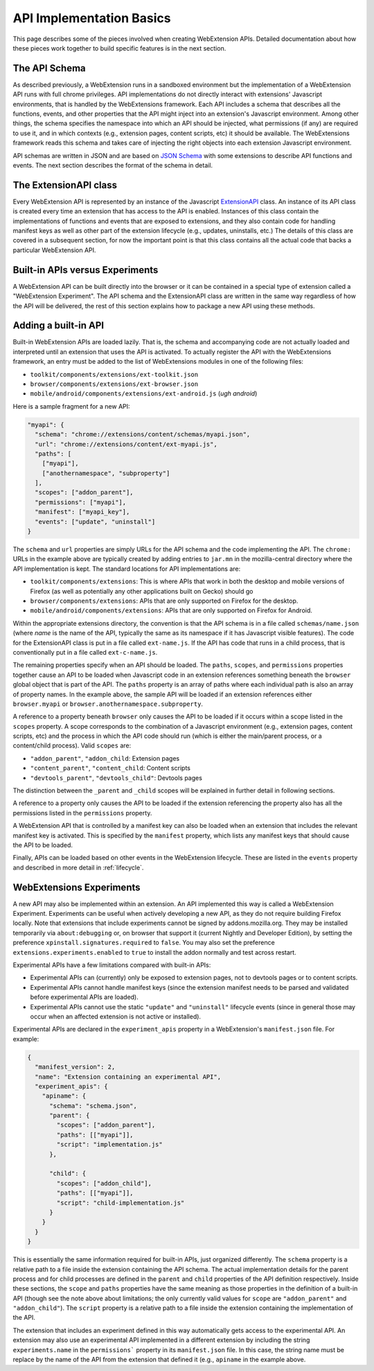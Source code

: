 .. _basics:

API Implementation Basics
=========================
This page describes some of the pieces involved when creating
WebExtension APIs.  Detailed documentation about how these pieces work
together to build specific features is in the next section.

The API Schema
--------------
As described previously, a WebExtension runs in a sandboxed environment
but the implementation of a WebExtension API runs with full chrome
privileges.  API implementations do not directly interact with
extensions' Javascript environments, that is handled by the WebExtensions
framework.  Each API includes a schema that describes all the functions,
events, and other properties that the API might inject into an
extension's Javascript environment.  
Among other things, the schema specifies the namespace into which
an API should be injected, what permissions (if any) are required to
use it, and in which contexts (e.g., extension pages, content scripts, etc)
it should be available.  The WebExtensions framework reads this schema
and takes care of injecting the right objects into each extension
Javascript environment.

API schemas are written in JSON and are based on
`JSON Schema <http://json-schema.org/>`_ with some extensions to describe
API functions and events.
The next section describes the format of the schema in detail.

The ExtensionAPI class
----------------------
Every WebExtension API is represented by an instance of the Javascript
`ExtensionAPI <reference.html#extensionapi-class>`_ class.
An instance of its API class is created every time an extension that has
access to the API is enabled.  Instances of this class contain the
implementations of functions and events that are exposed to extensions,
and they also contain code for handling manifest keys as well as other
part of the extension lifecycle (e.g., updates, uninstalls, etc.)
The details of this class are covered in a subsequent section, for now the
important point is that this class contains all the actual code that
backs a particular WebExtension API.

Built-in APIs versus Experiments
--------------------------------
A WebExtension API can be built directly into the browser or it can be
contained in a special type of extension called a "WebExtension Experiment".
The API schema and the ExtensionAPI class are written in the same way
regardless of how the API will be delivered, the rest of this section
explains how to package a new API using these methods.

Adding a built-in API
---------------------
Built-in WebExtension APIs are loaded lazily.  That is, the schema and
accompanying code are not actually loaded and interpreted until an
extension that uses the API is activated.
To actually register the API with the WebExtensions framework, an entry
must be added to the list of WebExtensions modules in one of the following
files:

- ``toolkit/components/extensions/ext-toolkit.json``
- ``browser/components/extensions/ext-browser.json``
- ``mobile/android/components/extensions/ext-android.js``
  (*ugh android*)

Here is a sample fragment for a new API:

.. code-block:: js

    "myapi": {
      "schema": "chrome://extensions/content/schemas/myapi.json",
      "url": "chrome://extensions/content/ext-myapi.js",
      "paths": [
        ["myapi"],
        ["anothernamespace", "subproperty"]
      ],
      "scopes": ["addon_parent"],
      "permissions": ["myapi"],
      "manifest": ["myapi_key"],
      "events": ["update", "uninstall"]
    }

The ``schema`` and ``url`` properties are simply URLs for the API schema
and the code implementing the API.  The ``chrome:`` URLs in the example above
are typically created by adding entries to ``jar.mn`` in the mozilla-central
directory where the API implementation is kept.  The standard locations for
API implementations are:

- ``toolkit/components/extensions``: This is where APIs that work in both
  the desktop and mobile versions of Firefox (as well as potentially any
  other applications built on Gecko) should go
- ``browser/components/extensions``: APIs that are only supported on
  Firefox for the desktop.
- ``mobile/android/components/extensions``: APIs that are only supported
  on Firefox for Android.

Within the appropriate extensions directory, the convention is that the
API schema is in a file called ``schemas/name.json`` (where *name* is
the name of the API, typically the same as its namespace if it has
Javascript visible features).  The code for the ExtensionAPI class is put
in a file called ``ext-name.js``.  If the API has code that runs in a
child process, that is conventionally put in a file called ``ext-c-name.js``.

The remaining properties specify when an API should be loaded.
The ``paths``, ``scopes``, and ``permissions`` properties together
cause an API to be loaded when Javascript code in an extension references
something beneath the ``browser`` global object that is part of the API.
The ``paths`` property is an array of paths where each individual path is
also an array of property names.  In the example above, the sample API will
be loaded if an extension references either ``browser.myapi`` or
``browser.anothernamespace.subproperty``.

A reference to a property beneath ``browser`` only causes the API to be
loaded if it occurs within a scope listed in the ``scopes`` property.
A scope corresponds to the combination of a Javascript environment
(e.g., extension pages, content scripts, etc) and the process in which the
API code should run (which is either the main/parent process, or a
content/child process).
Valid ``scopes`` are:

- ``"addon_parent"``, ``"addon_child``: Extension pages

- ``"content_parent"``, ``"content_child``: Content scripts

- ``"devtools_parent"``, ``"devtools_child"``: Devtools pages

The distinction between the ``_parent`` and ``_child`` scopes will be
explained in further detail in following sections.

A reference to a property only causes the API to be loaded if the
extension referencing the property also has all the permissions listed
in the ``permissions`` property.

A WebExtension API that is controlled by a manifest key can also be loaded
when an extension that includes the relevant manifest key is activated.
This is specified by the ``manifest`` property, which lists any manifest keys
that should cause the API to be loaded.

Finally, APIs can be loaded based on other events in the WebExtension
lifecycle.  These are listed in the ``events`` property and described in
more detail in :ref:`lifecycle`.

WebExtensions Experiments
-------------------------
A new API may also be implemented within an extension. An API implemented
this way is called a WebExtension Experiment.  Experiments can be useful
when actively developing a new API, as they do not require building
Firefox locally. Note that extensions that include experiments cannot be
signed by addons.mozilla.org.  They may be installed temporarily via
``about:debugging`` or, on browser that support it (current Nightly and
Developer Edition), by setting the preference
``xpinstall.signatures.required`` to ``false``.  You may also set the
preference ``extensions.experiments.enabled`` to ``true`` to install the
addon normally and test across restart.

Experimental APIs have a few limitations compared with built-in APIs:

- Experimental APIs can (currently) only be exposed to extension pages,
  not to devtools pages or to content scripts.
- Experimental APIs cannot handle manifest keys (since the extension manifest
  needs to be parsed and validated before experimental APIs are loaded).
- Experimental APIs cannot use the static ``"update"`` and ``"uninstall"``
  lifecycle events (since in general those may occur when an affected
  extension is not active or installed).

Experimental APIs are declared in the ``experiment_apis`` property in a
WebExtension's ``manifest.json`` file.  For example:

.. code-block:: js

  {
    "manifest_version": 2,
    "name": "Extension containing an experimental API",
    "experiment_apis": {
      "apiname": {
        "schema": "schema.json",
        "parent": {
          "scopes": ["addon_parent"],
          "paths": [["myapi"]],
          "script": "implementation.js"
        },

        "child": {
          "scopes": ["addon_child"],
          "paths": [["myapi"]],
          "script": "child-implementation.js"
        }
      }
    }
  }

This is essentially the same information required for built-in APIs,
just organized differently.  The ``schema`` property is a relative path
to a file inside the extension containing the API schema.  The actual
implementation details for the parent process and for child processes
are defined in the ``parent`` and ``child`` properties of the API
definition respectively.  Inside these sections, the ``scope`` and ``paths``
properties have the same meaning as those properties in the definition
of a built-in API (though see the note above about limitations; the
only currently valid values for ``scope`` are ``"addon_parent"`` and
``"addon_child"``).  The ``script`` property is a relative path to a file
inside the extension containing the implementation of the API.

The extension that includes an experiment defined in this way automatically
gets access to the experimental API.  An extension may also use an
experimental API implemented in a different extension by including the
string ``experiments.name`` in the ``permissions``` property in its
``manifest.json`` file.  In this case, the string name must be replace by
the name of the API from the extension that defined it (e.g., ``apiname``
in the example above.
